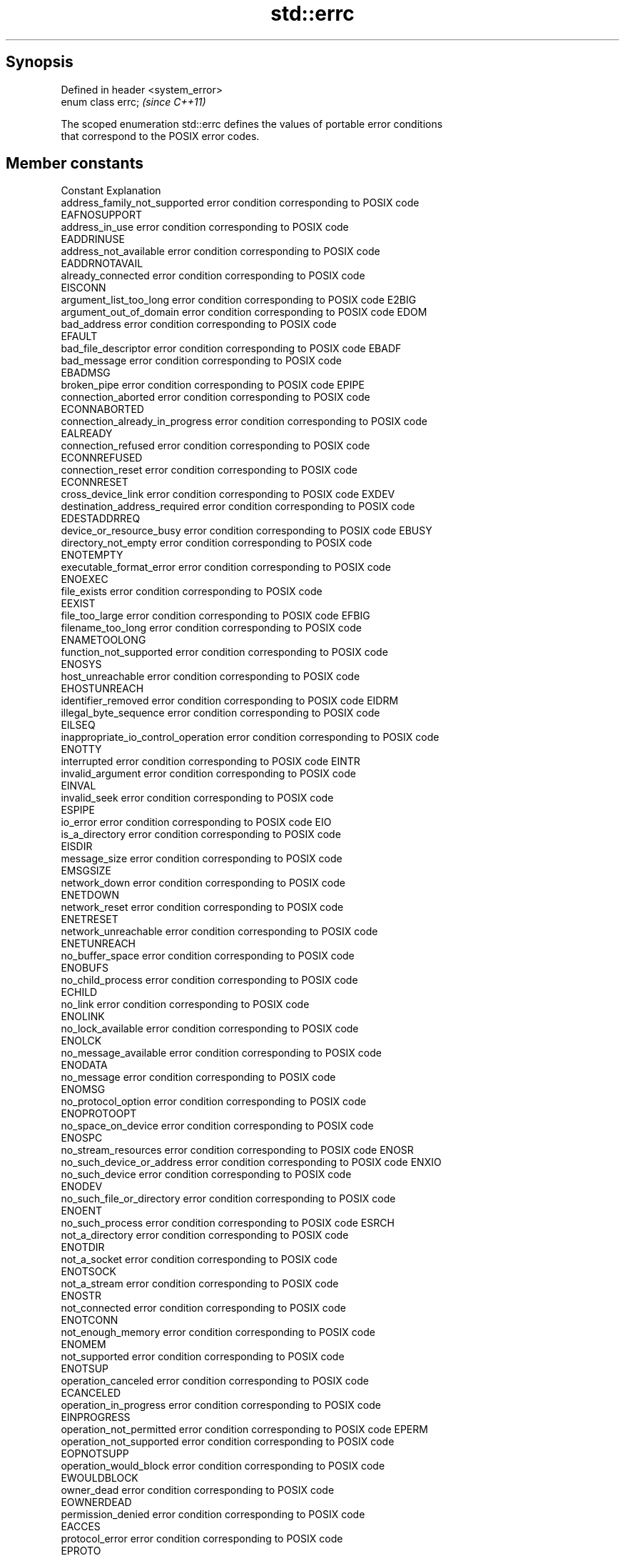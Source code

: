 .TH std::errc 3 "Jun 28 2014" "2.0 | http://cppreference.com" "C++ Standard Libary"
.SH Synopsis
   Defined in header <system_error>
   enum class errc;                  \fI(since C++11)\fP

   The scoped enumeration std::errc defines the values of portable error conditions
   that correspond to the POSIX error codes.

.SH Member constants

   Constant                           Explanation
   address_family_not_supported       error condition corresponding to POSIX code
                                      EAFNOSUPPORT
   address_in_use                     error condition corresponding to POSIX code
                                      EADDRINUSE
   address_not_available              error condition corresponding to POSIX code
                                      EADDRNOTAVAIL
   already_connected                  error condition corresponding to POSIX code
                                      EISCONN
   argument_list_too_long             error condition corresponding to POSIX code E2BIG
   argument_out_of_domain             error condition corresponding to POSIX code EDOM
   bad_address                        error condition corresponding to POSIX code
                                      EFAULT
   bad_file_descriptor                error condition corresponding to POSIX code EBADF
   bad_message                        error condition corresponding to POSIX code
                                      EBADMSG
   broken_pipe                        error condition corresponding to POSIX code EPIPE
   connection_aborted                 error condition corresponding to POSIX code
                                      ECONNABORTED
   connection_already_in_progress     error condition corresponding to POSIX code
                                      EALREADY
   connection_refused                 error condition corresponding to POSIX code
                                      ECONNREFUSED
   connection_reset                   error condition corresponding to POSIX code
                                      ECONNRESET
   cross_device_link                  error condition corresponding to POSIX code EXDEV
   destination_address_required       error condition corresponding to POSIX code
                                      EDESTADDRREQ
   device_or_resource_busy            error condition corresponding to POSIX code EBUSY
   directory_not_empty                error condition corresponding to POSIX code
                                      ENOTEMPTY
   executable_format_error            error condition corresponding to POSIX code
                                      ENOEXEC
   file_exists                        error condition corresponding to POSIX code
                                      EEXIST
   file_too_large                     error condition corresponding to POSIX code EFBIG
   filename_too_long                  error condition corresponding to POSIX code
                                      ENAMETOOLONG
   function_not_supported             error condition corresponding to POSIX code
                                      ENOSYS
   host_unreachable                   error condition corresponding to POSIX code
                                      EHOSTUNREACH
   identifier_removed                 error condition corresponding to POSIX code EIDRM
   illegal_byte_sequence              error condition corresponding to POSIX code
                                      EILSEQ
   inappropriate_io_control_operation error condition corresponding to POSIX code
                                      ENOTTY
   interrupted                        error condition corresponding to POSIX code EINTR
   invalid_argument                   error condition corresponding to POSIX code
                                      EINVAL
   invalid_seek                       error condition corresponding to POSIX code
                                      ESPIPE
   io_error                           error condition corresponding to POSIX code EIO
   is_a_directory                     error condition corresponding to POSIX code
                                      EISDIR
   message_size                       error condition corresponding to POSIX code
                                      EMSGSIZE
   network_down                       error condition corresponding to POSIX code
                                      ENETDOWN
   network_reset                      error condition corresponding to POSIX code
                                      ENETRESET
   network_unreachable                error condition corresponding to POSIX code
                                      ENETUNREACH
   no_buffer_space                    error condition corresponding to POSIX code
                                      ENOBUFS
   no_child_process                   error condition corresponding to POSIX code
                                      ECHILD
   no_link                            error condition corresponding to POSIX code
                                      ENOLINK
   no_lock_available                  error condition corresponding to POSIX code
                                      ENOLCK
   no_message_available               error condition corresponding to POSIX code
                                      ENODATA
   no_message                         error condition corresponding to POSIX code
                                      ENOMSG
   no_protocol_option                 error condition corresponding to POSIX code
                                      ENOPROTOOPT
   no_space_on_device                 error condition corresponding to POSIX code
                                      ENOSPC
   no_stream_resources                error condition corresponding to POSIX code ENOSR
   no_such_device_or_address          error condition corresponding to POSIX code ENXIO
   no_such_device                     error condition corresponding to POSIX code
                                      ENODEV
   no_such_file_or_directory          error condition corresponding to POSIX code
                                      ENOENT
   no_such_process                    error condition corresponding to POSIX code ESRCH
   not_a_directory                    error condition corresponding to POSIX code
                                      ENOTDIR
   not_a_socket                       error condition corresponding to POSIX code
                                      ENOTSOCK
   not_a_stream                       error condition corresponding to POSIX code
                                      ENOSTR
   not_connected                      error condition corresponding to POSIX code
                                      ENOTCONN
   not_enough_memory                  error condition corresponding to POSIX code
                                      ENOMEM
   not_supported                      error condition corresponding to POSIX code
                                      ENOTSUP
   operation_canceled                 error condition corresponding to POSIX code
                                      ECANCELED
   operation_in_progress              error condition corresponding to POSIX code
                                      EINPROGRESS
   operation_not_permitted            error condition corresponding to POSIX code EPERM
   operation_not_supported            error condition corresponding to POSIX code
                                      EOPNOTSUPP
   operation_would_block              error condition corresponding to POSIX code
                                      EWOULDBLOCK
   owner_dead                         error condition corresponding to POSIX code
                                      EOWNERDEAD
   permission_denied                  error condition corresponding to POSIX code
                                      EACCES
   protocol_error                     error condition corresponding to POSIX code
                                      EPROTO
   protocol_not_supported             error condition corresponding to POSIX code
                                      EPROTONOSUPPORT
   read_only_file_system              error condition corresponding to POSIX code EROFS
   resource_deadlock_would_occur      error condition corresponding to POSIX code
                                      EDEADLK
   resource_unavailable_try_again     error condition corresponding to POSIX code
                                      EAGAIN
   result_out_of_range                error condition corresponding to POSIX code
                                      ERANGE
   state_not_recoverable              error condition corresponding to POSIX code
                                      ENOTRECOVERABLE
   stream_timeout                     error condition corresponding to POSIX code ETIME
   text_file_busy                     error condition corresponding to POSIX code
                                      ETXTBSY
   timed_out                          error condition corresponding to POSIX code
                                      ETIMEDOUT
   too_many_files_open_in_system      error condition corresponding to POSIX code
                                      ENFILE
   too_many_files_open                error condition corresponding to POSIX code
                                      EMFILE
   too_many_links                     error condition corresponding to POSIX code
                                      EMLINK
   too_many_symbolic_link_levels      error condition corresponding to POSIX code ELOOP
   value_too_large                    error condition corresponding to POSIX code
                                      EOVERFLOW
   wrong_protocol_type                error condition corresponding to POSIX code
                                      EPROTOTYPE

.SH Non-member functions

   make_error_code(std::errc)      constructs an std::errc error code
   \fI(C++11)\fP                         \fI(function)\fP 
   make_error_condition(std::errc) constructs an std::errc error condition
   \fI(C++11)\fP                         \fI(function)\fP 

.SH Helper classes

                                      extends the type trait
   is_error_condition_enum<std::errc> std::is_error_condition_enum to identify the the
   \fI(C++11)\fP                            std::errc values as error conditions
                                      \fI(function template)\fP 

.SH Example

   
// Run this code

 #include <iostream>
 #include <system_error>
 #include <thread>
 int main()
 {
     try {
         std::thread().detach(); // detaching a not-a-thread
     } catch (const std::system_error& e) {
         std::cout << "Caught a system_error\\n";
         if(e.code() == std::errc::invalid_argument)
             std::cout << "The error condition is std::errc::invalid_argument\\n";
         std::cout << "the error description is " << e.what() << '\\n';
     }
 }

.SH Output:

 Caught a system_error
 The error condition is std::errc::invalid_argument
 the error description is Invalid argument

.SH See also

   error_code      holds a platform-dependent error code
   \fI(C++11)\fP         \fI(class)\fP 
   error_condition holds a portable error code
   \fI(C++11)\fP         \fI(class)\fP 
